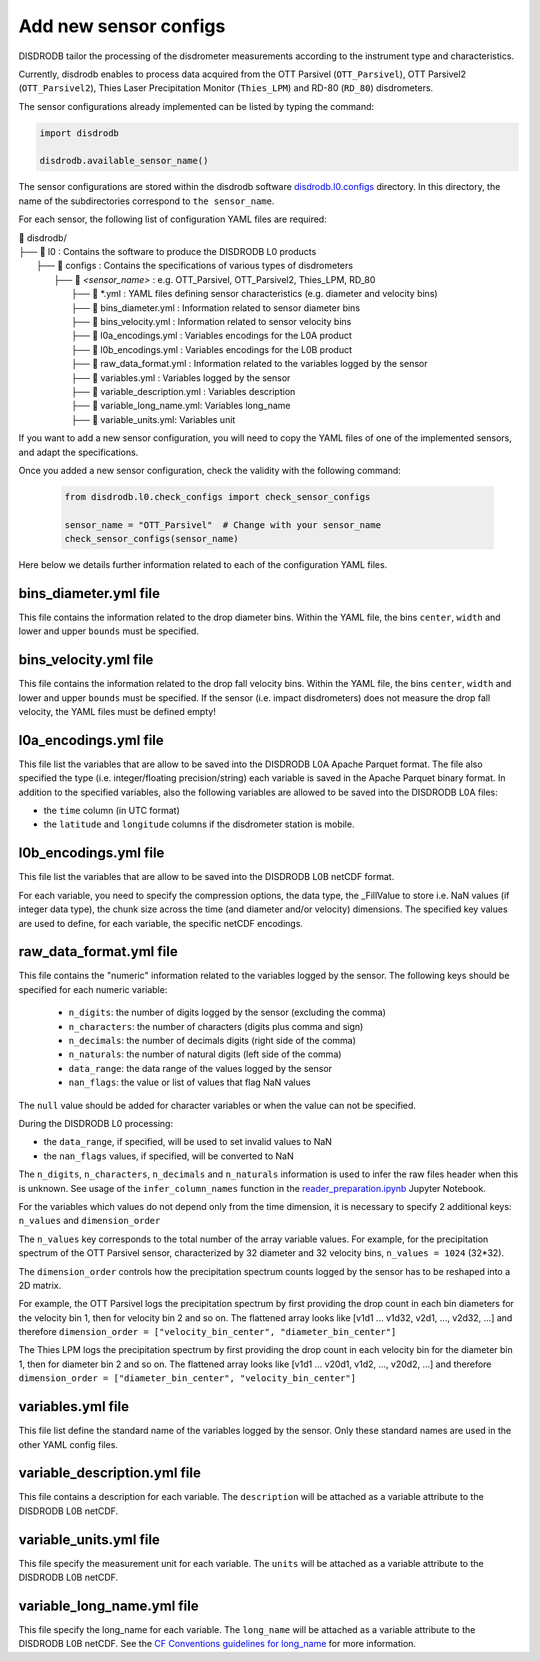 =========================
Add new sensor configs
=========================

DISDRODB tailor the processing of the disdrometer measurements according
to the instrument type and characteristics.

Currently, disdrodb enables to process data acquired from the OTT Parsivel (``OTT_Parsivel``), OTT Parsivel2 (``OTT_Parsivel2``), Thies Laser Precipitation Monitor (``Thies_LPM``) and RD-80 (``RD_80``) disdrometers.


The sensor configurations already implemented can be listed by typing the command:

.. code-block:: python

    import disdrodb

    disdrodb.available_sensor_name()


The sensor configurations are stored within the disdrodb software
`disdrodb.l0.configs <https://github.com/ltelab/disdrodb/tree/main/disdrodb/L0/readers/GPM/IFLOODS.py>`_ directory.
In this directory, the name of the subdirectories correspond to ``the sensor_name``.

For each sensor, the following list of configuration YAML files are required:

| 📁 disdrodb/
| ├── 📁 l0 : Contains the software to produce the DISDRODB L0 products
|     ├── 📁 configs : Contains the specifications of various types of disdrometers
|     	├── 📁 `<sensor_name>` : e.g. OTT_Parsivel, OTT_Parsivel2, Thies_LPM, RD_80
|     		├── 📜 \*.yml  : YAML files defining sensor characteristics (e.g. diameter and velocity bins)
|     		├── 📜 bins_diameter.yml : Information related to sensor diameter bins
|     		├── 📜 bins_velocity.yml : Information related to sensor velocity bins
|     		├── 📜 l0a_encodings.yml : Variables encodings for the L0A product
|     		├── 📜 l0b_encodings.yml : Variables encodings for the L0B product
|     		├── 📜 raw_data_format.yml : Information related to the variables logged by the sensor
|     		├── 📜 variables.yml : Variables logged by the sensor
|     		├── 📜 variable_description.yml : Variables description
|     		├── 📜 variable_long_name.yml: Variables long_name
|     		├── 📜 variable_units.yml: Variables unit

If you want to add a new sensor configuration, you will need to copy the YAML files
of one of the implemented sensors, and adapt the specifications.

Once you added a new sensor configuration, check the validity with the following command:

    .. code-block:: python

        from disdrodb.l0.check_configs import check_sensor_configs

        sensor_name = "OTT_Parsivel"  # Change with your sensor_name
        check_sensor_configs(sensor_name)

Here below we details further information related to each of the configuration
YAML files.


bins_diameter.yml file
~~~~~~~~~~~~~~~~~~~~~~~

This file contains the information related to the drop diameter bins.
Within the YAML file, the bins ``center``, ``width`` and lower and upper ``bounds``
must be specified.

bins_velocity.yml file
~~~~~~~~~~~~~~~~~~~~~~~

This file contains the information related to the drop fall velocity bins.
Within the YAML file, the bins ``center``, ``width`` and lower and upper ``bounds``
must be specified.
If the sensor (i.e. impact disdrometers) does not measure the drop fall velocity,
the YAML files must be defined empty!


l0a_encodings.yml file
~~~~~~~~~~~~~~~~~~~~~~~

This file list the variables that are allow to be saved into the
DISDRODB L0A Apache Parquet format.
The file also specified the type (i.e. integer/floating precision/string)
each variable is saved in the Apache Parquet binary format.
In addition to the specified variables, also the following variables are allowed
to be saved into the DISDRODB L0A files:

* the ``time`` column (in UTC format)
* the ``latitude`` and ``longitude`` columns if the disdrometer station is mobile.


l0b_encodings.yml file
~~~~~~~~~~~~~~~~~~~~~~~

This file list the variables that are allow to be saved into the
DISDRODB L0B netCDF format.

For each variable, you need to specify the compression options, the data type,
the _FillValue to store i.e. NaN values (if integer data type), the chunk size
across the time (and diameter and/or velocity) dimensions.
The specified key values are used to define, for each variable, the specific
netCDF encodings.

raw_data_format.yml file
~~~~~~~~~~~~~~~~~~~~~~~~~~~~~~~

This file contains the "numeric" information related to the variables logged by the sensor.
The following keys should be specified for each numeric variable:

    * ``n_digits``: the number of digits logged by the sensor (excluding the comma)
    * ``n_characters``: the number of characters (digits plus comma and sign)
    * ``n_decimals``: the number of decimals digits (right side of the comma)
    * ``n_naturals``: the number of natural digits (left side of the comma)
    * ``data_range``: the data range of the values logged by the sensor
    * ``nan_flags``: the value or list of values that flag NaN values

The ``null`` value should be added for character variables or when the value can not be specified.

During the DISDRODB L0 processing:

* the ``data_range``, if specified, will be used to set invalid values to NaN
* the ``nan_flags`` values, if specified, will be converted to NaN

The ``n_digits``, ``n_characters``, ``n_decimals`` and ``n_naturals`` information
is used to infer the raw files header when this is unknown.
See usage of the ``infer_column_names`` function in the
`reader_preparation.ipynb <https://github.com/ltelab/disdrodb/tree/main/tutorial>`_ Jupyter Notebook.

For the variables which values do not depend only from the time dimension, it is necessary
to specify 2 additional keys: ``n_values`` and ``dimension_order``

The ``n_values`` key corresponds to the total number of the array variable values.
For example, for the precipitation spectrum of the OTT Parsivel sensor,
characterized by 32 diameter and 32 velocity bins, ``n_values = 1024`` (32*32).

The ``dimension_order`` controls how the precipitation spectrum counts logged by the
sensor has to be reshaped into a 2D matrix.

For example, the OTT Parsivel logs the precipitation spectrum by first providing
the drop count in each bin diameters for the velocity bin 1, then for velocity bin 2 and so on.
The flattened array looks like [v1d1 ... v1d32, v2d1, ..., v2d32, ...] and therefore
``dimension_order = ["velocity_bin_center", "diameter_bin_center"]``

The Thies LPM logs the precipitation spectrum by first providing
the drop count in each velocity bin for the diameter bin 1, then for diameter bin 2 and so on.
The flattened array looks like [v1d1 ... v20d1, v1d2, ..., v20d2, ...]
and therefore ``dimension_order = ["diameter_bin_center", "velocity_bin_center"]``



variables.yml file
~~~~~~~~~~~~~~~~~~~~~~~

This file list define the standard name of the variables logged by the sensor.
Only these standard names are used in the other YAML config files.


variable_description.yml file
~~~~~~~~~~~~~~~~~~~~~~~~~~~~~~~

This file contains a description for each variable.
The ``description`` will be attached as a variable attribute to the DISDRODB L0B netCDF.

variable_units.yml file
~~~~~~~~~~~~~~~~~~~~~~~~~~~~~~~

This file specify the measurement unit for each variable.
The ``units`` will be attached as a variable attribute to the DISDRODB L0B netCDF.

variable_long_name.yml file
~~~~~~~~~~~~~~~~~~~~~~~~~~~~~~~

This file specify the long_name for each variable.
The ``long_name`` will be attached as a variable attribute to the DISDRODB L0B netCDF.
See the `CF Conventions guidelines for long_name <https://cfconventions.org/Data/cf-conventions/cf-conventions-1.10/cf-conventions.html#long-name>`_
for more information.
